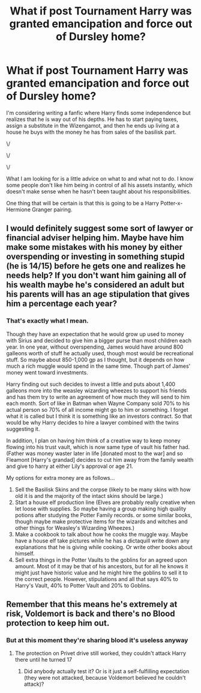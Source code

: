 #+TITLE: What if post Tournament Harry was granted emancipation and force out of Dursley home?

* What if post Tournament Harry was granted emancipation and force out of Dursley home?
:PROPERTIES:
:Author: Embarrassed-Royal129
:Score: 9
:DateUnix: 1608159417.0
:DateShort: 2020-Dec-17
:FlairText: Discussion
:END:
I'm considering writing a fanfic where Harry finds some independence but realizes that he is way out of his depths. He has to start paying taxes, assign a substitute in the Wizengamot, and then he ends up living at a house he buys with the money he has from sales of the basilisk part.

\/

\/

\/

What I am looking for is a little advice on what to and what not to do. I know some people don't like him being in control of all his assets instantly, which doesn't make sense when he hasn't been taught about his responsibilities.

One thing that will be certain is that this is going to be a Harry Potter-x-Hermione Granger pairing.


** I would definitely suggest some sort of lawyer or financial adviser helping him. Maybe have him make some mistakes with his money by either overspending or investing in something stupid (he is 14/15) before he gets one and realizes he needs help? If you don't want him gaining all of his wealth maybe he's considered an adult but his parents will has an age stipulation that gives him a percentage each year?
:PROPERTIES:
:Author: foxysquirrel
:Score: 7
:DateUnix: 1608160929.0
:DateShort: 2020-Dec-17
:END:

*** That's exactly what I mean.

Though they have an expectation that he would grow up used to money with Sirius and decided to give him a bigger purse than most children each year. In one year, without overspending, James would have around 800 galleons worth of stuff he actually used, though most would be recreational stuff. So maybe about 850-1,000 gp as I thought, but it depends on how much a rich muggle would spend in the same time. Though part of James' money went toward investments.

Harry finding out such decides to invest a little and puts about 1,400 galleons more into the weasley wizarding wheezes to support his friends and has them try to write an agreement of how much they will send to him each month. Sort of like in Batman when Wayne Company sold 70% to his actual person so 70% of all income might go to him or something. I forget what it is called but I think it is something like an investors contract. So that would be why Harry decides to hire a lawyer combined with the twins suggesting it.

In addition, I plan on having him think of a creative way to keep money flowing into his trust vault, which is now same type of vault his father had. (Father was money waster later in life [donated most to the war] and so Fleamont [Harry's grandad] decides to cut him away from the family wealth and give to harry at either Lily's approval or age 21.

My options for extra money are as follows...

1. Sell the Basilisk Skins and the corpse (likely to be many skins with how old it is and the majority of the intact skins should be large.)
2. Start a house elf production line (Elves are probably really creative when let loose with supplies. So maybe having a group making high quality potions after studying the Potter Family records. or some similar books, though maybe make protective items for the wizards and witches and other things for Weasley's Wizarding Wheezes.)
3. Make a cookbook to talk about how he cooks the muggle way. Maybe have a house elf take pictures while he has a dictaquill write down any explanations that he is giving while cooking. Or write other books about himself.
4. Sell extra things in the Potter Vaults to the goblins for an agreed upon amount. Most of it may be that of his ancestors, but for all he knows it might just have historic value and he might hire the goblins to sell it to the correct people. However, stipulations and all that says 40% to Harry's Vault, 40% to Potter Vault and 20% to Goblins.
:PROPERTIES:
:Author: Embarrassed-Royal129
:Score: 4
:DateUnix: 1608162662.0
:DateShort: 2020-Dec-17
:END:


** Remember that this means he's extremely at risk, Voldemort is back and there's no Blood protection to keep him out.
:PROPERTIES:
:Author: Electric999999
:Score: 4
:DateUnix: 1608170433.0
:DateShort: 2020-Dec-17
:END:

*** But at this moment they're sharing blood it's useless anyway
:PROPERTIES:
:Author: sailorhellblazer
:Score: 5
:DateUnix: 1608174739.0
:DateShort: 2020-Dec-17
:END:

**** The protection on Privet drive still worked, they couldn't attack Harry there until he turned 17
:PROPERTIES:
:Author: Electric999999
:Score: 4
:DateUnix: 1608175128.0
:DateShort: 2020-Dec-17
:END:

***** Did anybody actually test it? Or is it just a self-fulfilling expectation (they were not attacked, because Voldemort believed he couldn't attack)?
:PROPERTIES:
:Author: ceplma
:Score: 5
:DateUnix: 1608184689.0
:DateShort: 2020-Dec-17
:END:
